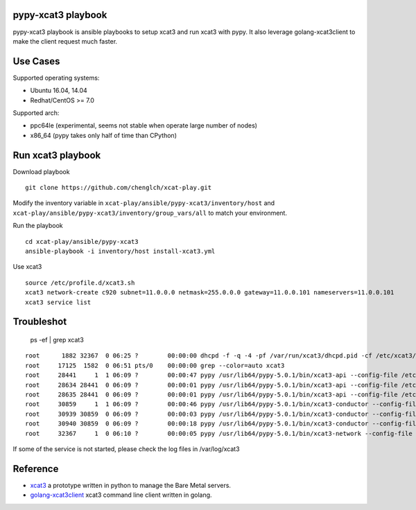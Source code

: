 

pypy-xcat3 playbook
==============

pypy-xcat3 playbook is ansible playbooks to setup xcat3 and run xcat3 with
pypy. It also leverage golang-xcat3client to make the client request much
faster.

Use Cases
=========

Supported operating systems:

* Ubuntu 16.04, 14.04
* Redhat/CentOS >= 7.0

Supported arch:

* ppc64le (experimental, seems not stable when operate large number of nodes)
* x86_64 (pypy takes only half of time than CPython)

Run xcat3 playbook
==================

Download playbook
::

  git clone https://github.com/chenglch/xcat-play.git

Modify the inventory variable in ``xcat-play/ansible/pypy-xcat3/inventory/host`` and
``xcat-play/ansible/pypy-xcat3/inventory/group_vars/all`` to match your environment.

Run the playbook

::

  cd xcat-play/ansible/pypy-xcat3
  ansible-playbook -i inventory/host install-xcat3.yml

Use xcat3 ::

  source /etc/profile.d/xcat3.sh
  xcat3 network-create c920 subnet=11.0.0.0 netmask=255.0.0.0 gateway=11.0.0.101 nameservers=11.0.0.101
  xcat3 service list

Troubleshot
===========

  ps -ef | grep xcat3

::

    root      1882 32367  0 06:25 ?        00:00:00 dhcpd -f -q -4 -pf /var/run/xcat3/dhcpd.pid -cf /etc/xcat3/dhcpd.conf -d -lf /var/lib/xcat3/dhcpd.leases
    root     17125  1582  0 06:51 pts/0    00:00:00 grep --color=auto xcat3
    root     28441     1  1 06:09 ?        00:00:47 pypy /usr/lib64/pypy-5.0.1/bin/xcat3-api --config-file /etc/xcat3/xcat3.conf
    root     28634 28441  0 06:09 ?        00:00:01 pypy /usr/lib64/pypy-5.0.1/bin/xcat3-api --config-file /etc/xcat3/xcat3.conf
    root     28635 28441  0 06:09 ?        00:00:01 pypy /usr/lib64/pypy-5.0.1/bin/xcat3-api --config-file /etc/xcat3/xcat3.conf
    root     30859     1  1 06:09 ?        00:00:46 pypy /usr/lib64/pypy-5.0.1/bin/xcat3-conductor --config-file /etc/xcat3/xcat3.conf
    root     30939 30859  0 06:09 ?        00:00:03 pypy /usr/lib64/pypy-5.0.1/bin/xcat3-conductor --config-file /etc/xcat3/xcat3.conf
    root     30940 30859  0 06:09 ?        00:00:18 pypy /usr/lib64/pypy-5.0.1/bin/xcat3-conductor --config-file /etc/xcat3/xcat3.conf
    root     32367     1  0 06:10 ?        00:00:05 pypy /usr/lib64/pypy-5.0.1/bin/xcat3-network --config-file /etc/xcat3/xcat3.conf

If some of the service is not started, please check the log files in /var/log/xcat3


Reference
=========

- `xcat3 <https://github.com/chenglch/xcat3/>`__ a prototype
  written in python to manage the Bare Metal servers.
- `golang-xcat3client <https://github.com/chenglch/golang-xcat3client/>`__
  xcat3 command line client written in golang.